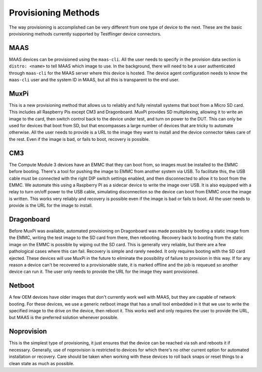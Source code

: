 Provisioning Methods
===================================

The way provisioning is accomplished can be very different from one type of device to the next. These are the basic provisioning methods currently supported by Testflinger device connectors.

MAAS
-------------------

MAAS devices can be provisioned using the ``maas-cli``.  All the user needs to
specify in the provision data section is ``distro: <name>`` to tell MAAS which
image to use.  In the background, there will need to be a user authenticated
through ``maas-cli`` for the MAAS server where this device is hosted. The device
agent configuration needs to know the ``maas-cli`` user and the system ID in MAAS,
but all this is transparent to the end user.

MuxPi
-------------------

This is a new provisioning method that allows us to reliably and fully reinstall
systems that boot from a Micro SD card.  This includes all Raspberry Pis except
CM3 and Dragonboard.  MuxPi provides SD multiplexing, allowing it to write an
image to the card, then switch control back to the device under test, and turn
on power to the DUT.  This can only be used for devices that boot from SD, but
that encompasses a large number of devices that are tricky to automate
otherwise.  All the user needs to provide is a URL to the image they want to
install and the device connector takes care of the rest.  Even if the image is bad, or fails to boot, recovery is possible.

CM3
-------------------

The Compute Module 3 devices have an EMMC that they can boot from, so images
must be installed to the EMMC before booting. There's a tool for pushing the
image to EMMC from another system via USB.  To facilitate this, the USB cable
must be connected with the right DIP switch settings enabled, and then
disconnected to allow it to boot from the EMMC. We automate this using a
Raspberry PI as a sidecar device to write the image over USB. It is also
equipped with a relay to turn on/off power to the USB cable, simulating 
disconnection so the device can boot from EMMC once the image is written.  This
works very reliably and recovery is possible even if the image is bad or fails
to boot.  All the user needs to provide is the URL for the image to install.

Dragonboard
-------------------

Before MuxPi was available, automated provisioning on Dragonboard was made
possible by booting a static image from the EMMC, writing the test image to the
SD card from there, then rebooting.  Recovery back to booting from the static
image on the EMMC is possible by wiping out the SD card.  This is generally very
reliable, but there are a few pathological cases where this can fail.  Recovery
is simple and rarely needed.  It only requires booting with the SD card
ejected.  These devices will use MuxPi in the future to eliminate the
possibility of failure to provision in this way.  If for any reason a device
can't be recovered to a provisionable state, it is marked offline and the job is
requeued so another device can run it.  The user only needs to provide the URL
for the image they want provisioned.

Netboot
-------------------

A few OEM devices have older images that don't currently work well with MAAS,
but they are capable of network booting.  For these devices, we use a generic
netboot image that has a small tool embedded in it that we use to write the
specified image to the drive on the device, then reboot it.  This works well and
only requires the user to provide the URL, but MAAS is the preferred solution
whenever possible.

Noprovision
-------------------

This is the simplest type of provisioning, it just ensures that the device can
be reached via ssh and reboots it if necessary. Generally, use of noprovision is
restricted to devices for which there's no other current option for automated
installation or recovery.  Care should be taken when working with these devices
to roll back snaps or reset things to a clean state as much as possible.
